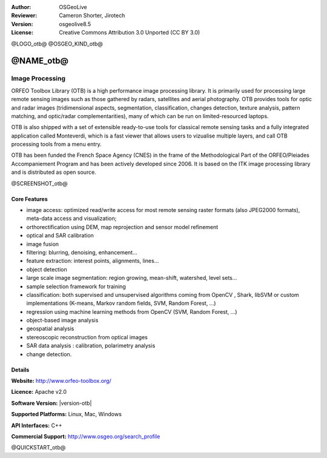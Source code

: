 :Author: OSGeoLive
:Reviewer: Cameron Shorter, Jirotech
:Version: osgeolive8.5
:License: Creative Commons Attribution 3.0 Unported (CC BY 3.0)

@LOGO_otb@
@OSGEO_KIND_otb@


@NAME_otb@
================================================================================

Image Processing
~~~~~~~~~~~~~~~~~~~~~~~~~~~~~~~~~~~~~~~~~~~~~~~~~~~~~~~~~~~~~~~~~~~~~~~~~~~~~~~~

ORFEO Toolbox Library (OTB) is a high performance image processing library. It
is primarily used for processing large remote sensing images such as those
gathered by radars, satellites and aerial photography. OTB provides tools for
optic and radar images (tridimensional aspects, segmentation, classification,
changes detection, texture analysis, pattern matching, and optic/radar
complementarities), many of which can be run on limited-resourced laptops.

OTB is also shipped with a set of extensible ready-to-use tools for classical
remote sensing tasks and a fully integrated application called Monteverdi, which
is a fast viewer that allows users to vizualise multiple layers, and call OTB
processing tools from a menu entry.

OTB has been funded the French Space Agency (CNES) in the frame of the
Methodological Part of the ORFEO/Pleiades Accompaniement Program and has been
actively developed since 2006. It is based on the ITK image processing library
and is distributed as open source.

@SCREENSHOT_otb@

Core Features
--------------------------------------------------------------------------------


* image access: optimized read/write access for most remote sensing raster
  formats (also JPEG2000 formats), meta-data access and visualization;
* orthorectification using DEM, map reprojection and sensor model refinement
* optical and SAR calibration
* image fusion
* filtering: blurring, denoising, enhancement...
* feature extraction: interest points, alignments, lines...
* object detection
* large scale image segmentation: region growing, mean-shift, watershed, level sets...
* sample selection framework for training
* classification: both supervised and unsupervised algorithms coming from OpenCV
  , Shark, libSVM or custom implementations (K-means, Markov random fields, SVM,
  Random Forest, ...)
* regression using machine learning methods from OpenCV (SVM, Random Forest, ...)
* object-based image analysis
* geospatial analysis
* stereoscopic reconstruction from optical images
* SAR data analysis : calibration, polarimetry analysis
* change detection.

Details
--------------------------------------------------------------------------------

**Website:** http://www.orfeo-toolbox.org/

**Licence:** Apache v2.0

**Software Version:** |version-otb|

**Supported Platforms:** Linux, Mac, Windows

**API Interfaces:** C++

**Commercial Support:** http://www.osgeo.org/search_profile


@QUICKSTART_otb@

